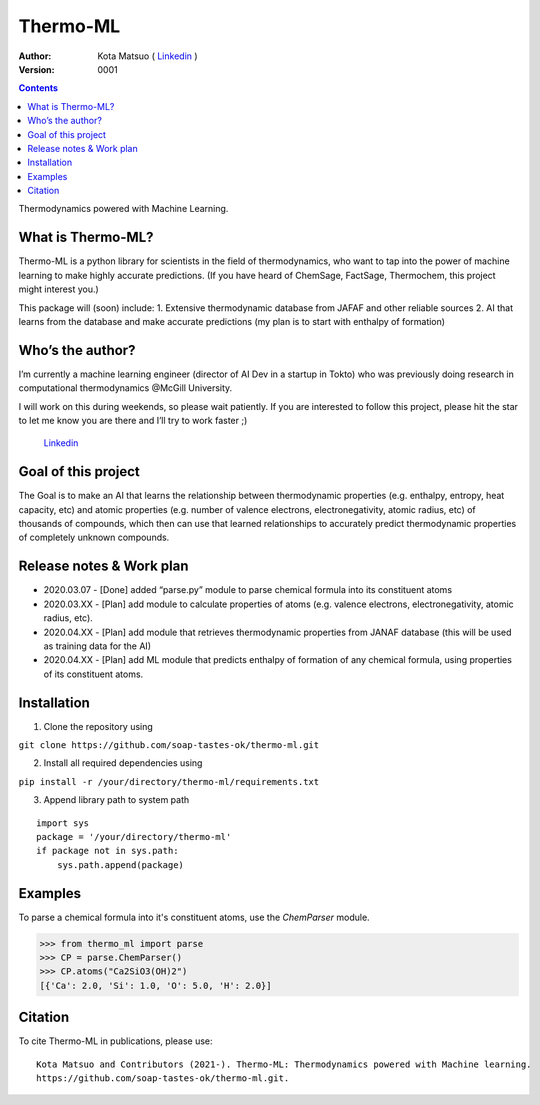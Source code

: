=========
Thermo-ML
=========


:Author: Kota Matsuo ( `Linkedin <https://www.linkedin.com/in/kotamatsuo2015/?locale=en_US/>`_ )
:Version: $Revision: 0001 $

.. contents::


Thermodynamics powered with Machine Learning.

What is Thermo-ML?
------------------

Thermo-ML is a python library for scientists in the field of
thermodynamics, who want to tap into the power of machine learning to
make highly accurate predictions. (If you have heard of ChemSage,
FactSage, Thermochem, this project might interest you.)

This package will (soon) include: 1. Extensive thermodynamic database
from JAFAF and other reliable sources 2. AI that learns from the
database and make accurate predictions (my plan is to start with
enthalpy of formation)

Who’s the author?
-----------------

I’m currently a machine learning engineer (director of AI Dev in a
startup in Tokto) who was previously doing research in computational
thermodynamics @McGill University.

I will work on this during weekends, so please wait patiently. If you are
interested to follow this project, please hit the star to let me know
you are there and I’ll try to work faster ;)

 `Linkedin <https://www.linkedin.com/in/kotamatsuo2015/?locale=en_US/>`_

Goal of this project
--------------------

The Goal is to make an AI that learns the relationship between
thermodynamic properties (e.g. enthalpy, entropy, heat capacity, etc)
and atomic properties (e.g. number of valence electrons,
electronegativity, atomic radius, etc) of thousands of compounds, which
then can use that learned relationships to accurately predict
thermodynamic properties of completely unknown compounds.

Release notes & Work plan
-------------------------

* 2020.03.07 - [Done] added “parse.py” module to parse chemical formula into its constituent atoms 

* 2020.03.XX - [Plan] add module to calculate properties of atoms (e.g. valence electrons, electronegativity, atomic radius, etc).

* 2020.04.XX - [Plan] add module that retrieves thermodynamic properties from JANAF database (this will be used as training data for the AI) 

* 2020.04.XX - [Plan] add ML module that predicts enthalpy of formation of any chemical formula, using properties of its constituent atoms.

Installation
------------

1. Clone the repository using

``git clone https://github.com/soap-tastes-ok/thermo-ml.git``

2. Install all required dependencies using

``pip install -r /your/directory/thermo-ml/requirements.txt``

3. Append library path to system path

::

   import sys
   package = '/your/directory/thermo-ml'
   if package not in sys.path:
       sys.path.append(package)

Examples
-------

To parse a chemical formula into it's constituent atoms, use the `ChemParser` module.

.. code-block:: python
    
    >>> from thermo_ml import parse
    >>> CP = parse.ChemParser()
    >>> CP.atoms("Ca2SiO3(OH)2")
    [{'Ca': 2.0, 'Si': 1.0, 'O': 5.0, 'H': 2.0}]

Citation
--------

To cite Thermo-ML in publications, please use::

    Kota Matsuo and Contributors (2021-). Thermo-ML: Thermodynamics powered with Machine learning.
    https://github.com/soap-tastes-ok/thermo-ml.git.